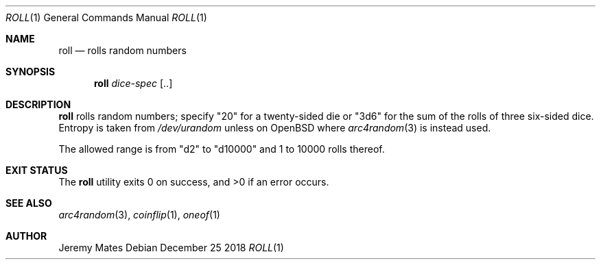 .Dd December 25 2018
.Dt ROLL 1
.nh
.Os
.Sh NAME
.Nm roll
.Nd rolls random numbers
.Sh SYNOPSIS
.Bk -words
.Nm
.Ar dice-spec Op ..
.Ek
.Sh DESCRIPTION
.Nm
rolls random numbers; specify
.Qq 20
for a twenty-sided die or
.Qq 3d6
for the sum of the rolls of three six-sided dice. Entropy is taken from
.Pa /dev/urandom
unless on OpenBSD where
.Xr arc4random 3
is instead used.
.Pp
The allowed range is from
.Qq d2
to
.Qq d10000
and 1 to 10000 rolls thereof.
.Sh EXIT STATUS
.Ex -std
.Sh SEE ALSO
.Xr arc4random 3 ,
.Xr coinflip 1 ,
.Xr oneof 1
.Sh AUTHOR
.An Jeremy Mates
